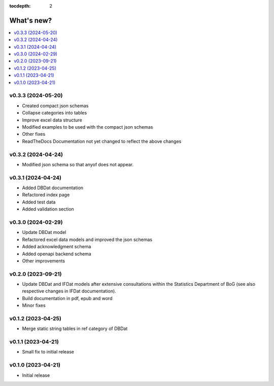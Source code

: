:tocdepth: 2

What's new?
===========

.. contents::
   :local:
   :backlinks: none
   :depth: 1

.. Next release
.. ============
v0.3.3 (2024-05-20)
-------------------
* Created compact json schemas
* Collapse categories into tables
* Improve excel data structure
* Modified examples to be used with the compact json schemas
* Other fixes
* ReadTheDocs Documentation not yet changed to reflect the above changes 

v0.3.2 (2024-04-24)
-------------------

* Modified json schema so that anyof does not appear.

v0.3.1 (2024-04-24)
-------------------

* Added DBDat documentation
* Refactored index page
* Added test data
* Added validation section

v0.3.0 (2024-02-29)
-------------------

* Update DBDat model
* Refactored excel data models and improved the json schemas
* Added acknowledgment schema
* Added openapi backend schema
* Other improvements

v0.2.0 (2023-09-21)
-------------------

* Update DBDat and IFDat models after extensive consultations within the Statistics Department of BoG (see also respective changes in IFDat documentation).
* Build documentation in pdf, epub and word
* Minor fixes

v0.1.2 (2023-04-25)
-------------------

* Merge static string tables in ref category of DBDat

v0.1.1 (2023-04-21)
-------------------

* Small fix to initial release

v0.1.0 (2023-04-21)
-------------------

* Initial release
